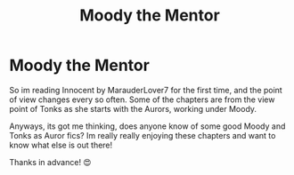 #+TITLE: Moody the Mentor

* Moody the Mentor
:PROPERTIES:
:Author: tilocke88
:Score: 10
:DateUnix: 1617925430.0
:DateShort: 2021-Apr-09
:FlairText: Request
:END:
So im reading Innocent by MarauderLover7 for the first time, and the point of view changes every so often. Some of the chapters are from the view point of Tonks as she starts with the Aurors, working under Moody.

Anyways, its got me thinking, does anyone know of some good Moody and Tonks as Auror fics? Im really really enjoying these chapters and want to know what else is out there!

Thanks in advance! 😍

